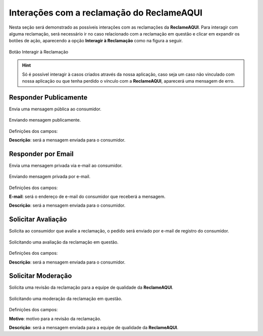 
#################
Interações com a reclamação do **ReclameAQUI**
#################

Nesta seção será demonstrado as possíveis interações com as reclamações da **ReclameAQUI**.
Para interagir com alguma reclamação, será necessário ir no caso relacionado com a reclamação em questão e clicar em expandir os botões de ação, aparecendo a opção **Interagir à Reclamação** como na figura a seguir.

.. figure:: img/interagirReclamacao.png
    :alt: Solidity logo
    :align: center
    
    Botão Interagir à Reclamação

.. Hint:: Só é possível interagir à casos criados através da nossa aplicação, caso seja um caso não vinculado com nossa aplicação ou que tenha perdido o vínculo com a **ReclameAQUI**, aparecerá uma mensagem de erro. 


Responder Publicamente
-----------------------

Envia uma mensagem pública ao consumidor.

.. figure:: img/mensagemPublica.png
    :alt: Solidity logo
    :align: center
    
    Enviando mensagem publicamente.

Definições dos campos:

**Descrição**: será a mensagem enviada para o consumidor.

Responder por Email
-----------------------

Envia uma mensagem privada via e-mail ao consumidor.

.. figure:: img/mensagemPrivada.png
    :alt: Solidity logo
    :align: center
    
    Enviando mensagem privada por e-mail.

Definições dos campos:

**E-mail**: será o endereço de e-mail do consumidor que receberá a mensagem.

**Descrição**: será a mensagem enviada para o consumidor.

Solicitar Avaliação
-----------------------

Solicita ao consumidor que avalie a reclamação, o pedido será enviado por e-mail de registro do consumidor. 

.. figure:: img/solicitarAvaliacao.png
    :alt: Solidity logo
    :align: center
    
    Solicitando uma avaliação da reclamação em questão.

Definições dos campos:

**Descrição**: será a mensagem enviada para o consumidor.

Solicitar Moderação
-----------------------

Solicita uma revisão da reclamação para a equipe de qualidade da **ReclameAQUI**.

.. figure:: img/solicitarModeracao.png
    :alt: Solidity logo
    :align: center
    
    Solicitando uma moderação da reclamação em questão.

Definições dos campos:

**Motivo**: motivo para a revisão da reclamação.

**Descrição**: será a mensagem enviada para a equipe de qualidade da **ReclameAQUI**.